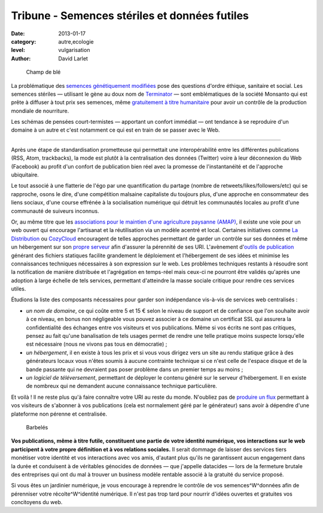 Tribune - Semences stériles et données futiles
==============================================


:date: 2013-01-17
:category: autre,ecologie
:level: vulgarisation
:author: David Larlet

.. figure:: semences-donnees-champ.jpg

   Champ de blé


La problématique des `semences génétiquement modifiées
<https://fr.wikipedia.org/wiki/Organisme_g%C3%A9n%C3%A9tiquement_modifi%C3%A9>`_
pose des questions d'ordre éthique, sanitaire et social. Les semences stériles
— utilisant le gène au doux nom de `Terminator
<https://fr.wikipedia.org/wiki/Technologie_terminator>`_ — sont emblématiques
de la société Monsanto qui est prête à diffuser à tout prix ses semences, même
`gratuitement à titre humanitaire
<http://www.monde-diplomatique.fr/carnet/2010-06-15-Haiti>`_ pour avoir un
contrôle de la production mondiale de nourriture.

Les schémas de pensées court-termistes — apportant un confort immédiat — ont
tendance à se reproduire d'un domaine à un autre et c'est notamment ce qui est
en train de se passer avec le Web.

----

Après une étape de standardisation prometteuse qui permettait une
interopérabilité entre les différentes publications (RSS, Atom, trackbacks), la
mode est plutôt à la centralisation des données (Twitter) voire à leur
déconnexion du Web (Facebook) au profit d'un confort de publication bien réel
avec la promesse de l'instantanéité et de l'approche ubiquitaire.

Le tout associé à une flatterie de l'égo par une quantification du partage
(nombre de retweets/likes/followers/etc) qui se rapproche, osons le dire, d'une
compétition malsaine capitaliste du toujours plus, d'une approche en
consommateur des liens sociaux, d'une course effrénée à la socialisation
numérique qui détruit les communautés locales au profit d'une communauté de
suiveurs inconnus.

Or, au même titre que les `associations pour le maintien d'une agriculture
paysanne (AMAP) <https://fr.wikipedia.org/wiki/AMAP>`_, il existe une voie pour
un web ouvert qui encourage l'artisanat et la réutilisation via un modèle
acentré et local. Certaines initiatives comme `La Distribution
<http://ladistribution.net/>`_ ou `CozyCloud <https://www.cozycloud.cc/>`_
encouragent de telles approches permettant de garder un contrôle sur ses
données et même un hébergement sur son `propre
<https://github.com/ladistribution>`_ `serveur
<https://github.com/mycozycloud/>`_ afin d'assurer la pérennité de ses URI.
L'avènement d'`outils de publication <http://docs.getpelican.com/>`_ générant
des fichiers statiques facilite grandement le déploiement et l'hébergement de
ses idées et minimise les connaissances techniques nécessaires à son expression
sur le web. Les problèmes techniques restants à résoudre sont la notification
de manière distribuée et l'agrégation en temps-réel mais ceux-ci ne pourront
être validés qu'après une adoption à large échelle de tels services, permettant
d'atteindre la masse sociale critique pour rendre ces services utiles.

Étudions la liste des composants nécessaires pour garder son indépendance
vis-à-vis de services web centralisés :

- *un nom de domaine*, ce qui coûte entre 5 et 15 € selon le niveau de support
  et de confiance que l'on souhaite avoir à ce niveau, en bonus non négligeable
  vous pouvez associer à ce domaine un certificat SSL qui assurera la
  confidentialité des échanges entre vos visiteurs et vos publications.
  Même si vos écrits ne sont pas critiques, pensez au fait qu'une banalisation
  de tels usages permet de rendre une telle pratique moins suspecte lorsqu'elle
  est nécessaire (nous ne vivons pas tous en démocratie) ;
- *un hébergement*, il en existe à tous les prix et si vous vous dirigez
  vers un site au rendu statique grâce à des générateurs locaux vous
  n'êtes soumis à aucune contrainte technique si ce n'est celle de l'espace
  disque et de la bande passante qui ne devraient pas poser problème
  dans un premier temps au moins ;
- *un logiciel de téléversement*, permettant de déployer le contenu généré
  sur le serveur d'hébergement. Il en existe de nombreux qui ne demandent
  aucune connaissance technique particulière.

Et voilà ! Il ne reste plus qu'à faire connaître votre URI au reste du monde.
N'oubliez pas de `produire un flux
<http://openweb.eu.org/articles/syndication-mon-amour>`_ permettant à vos
visiteurs de s'abonner à vos publications (cela est normalement géré par le
générateur) sans avoir à dépendre d'une plateforme non pérenne et
centralisée.


.. figure:: semences-donnees-barbeles.jpg

   Barbelés


**Vos publications, même à titre futile, constituent une partie de votre identité
numérique, vos interactions sur le web participent à votre propre définition et
à vos relations sociales.** Il serait dommage de laisser des services tiers
monétiser votre identité et vos interactions avec vos amis, d'autant plus
qu'ils ne garantissent aucun engagement dans la durée et conduisent à de
véritables génocides de données — que j'appelle datacides — lors de la
fermeture brutale des entreprises qui ont du mal à trouver un business modèle
rentable associé à la gratuité du service proposé.

Si vous êtes un jardinier numérique, je vous encourage à reprendre le contrôle
de vos semences^W^données afin de pérenniser votre récolte^W^identité
numérique. Il n'est pas trop tard pour nourrir d'idées ouvertes et gratuites
vos concitoyens du web.
